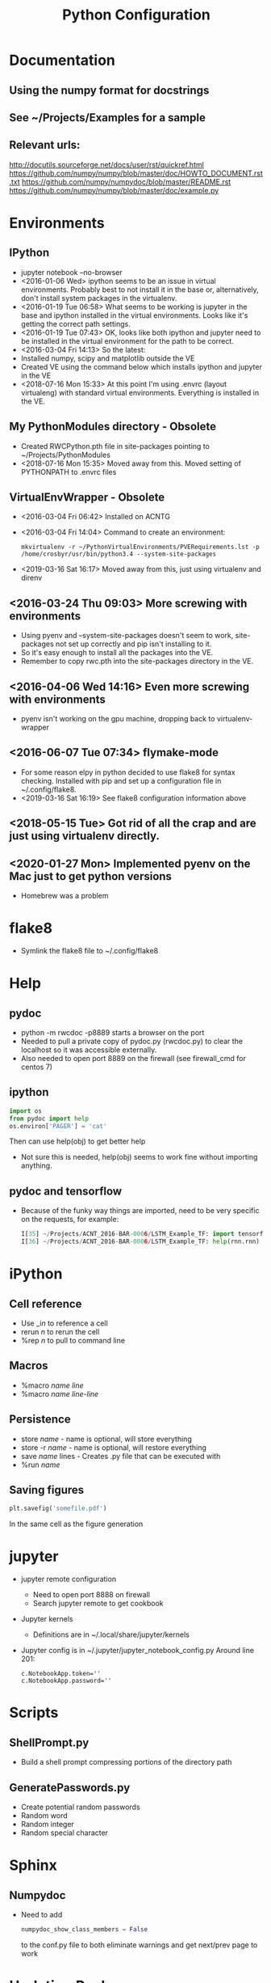 # -*- coding: utf-8 -*-
#+OPTIONS:   H:3 toc:nil \n:nil @:t ::t |:t ^:{} -:t f:t *:t <:t
#+LATEX_CLASS: OrgNotes
#+STARTUP: indent logdone

#+TITLE: Python Configuration

* Documentation
** Using the numpy format for docstrings
** See ~/Projects/Examples for a sample
** Relevant urls:
http://docutils.sourceforge.net/docs/user/rst/quickref.html
https://github.com/numpy/numpy/blob/master/doc/HOWTO_DOCUMENT.rst.txt
https://github.com/numpy/numpydoc/blob/master/README.rst
https://github.com/numpy/numpy/blob/master/doc/example.py


* Environments
** IPython
- jupyter notebook --no-browser
- <2016-01-06 Wed> ipython seems to be an issue in virtual environments. Probably best to not install it in the base or, alternatively, don't install system packages in the virtualenv.
- <2016-01-19 Tue 06:58> What seems to be working is jupyter in the base and ipython installed in the virtual environments. Looks like it's getting the correct path settings.
- <2016-01-19 Tue 07:43> OK, looks like both ipython and jupyter need to be installed in the virtual environment for the path to be correct.
- <2016-03-04 Fri 14:13> So the latest:
+ Installed numpy, scipy and matplotlib outside the VE
+ Created VE using the command below which installs ipython and jupyter in the VE
- <2018-07-16 Mon 15:33> At this point I'm using .envrc (layout virtualeng) with standard virtual environments. Everything is installed in the VE.
** My PythonModules directory - Obsolete
+ Created RWCPython.pth file in site-packages pointing to ~/Projects/PythonModules
+ <2018-07-16 Mon 15:35> Moved away from this. Moved setting of PYTHONPATH to .envrc files
** VirtualEnvWrapper - Obsolete
+ <2016-03-04 Fri 06:42> Installed on ACNTG
+ <2016-03-04 Fri 14:04> Command to create an environment:
  #+BEGIN_SRC shell
  mkvirtualenv -r ~/PythonVirtualEnvironments/PVERequirements.lst -p /home/crosbyr/usr/bin/python3.4 --system-site-packages
  #+END_SRC
+ <2019-03-16 Sat 16:17> Moved away from this, just using virtualenv and direnv
** <2016-03-24 Thu 09:03> More screwing with environments
- Using pyenv and --system-site-packages doesn't seem to work, site-packages not set up correctly and pip isn't installing to it.
- So it's easy enough to install all the packages into the VE.
- Remember to copy rwc.pth into the site-packages directory in the VE.
** <2016-04-06 Wed 14:16> Even more screwing with environments
- pyenv isn't working on the gpu machine, dropping back to virtualenv-wrapper
** <2016-06-07 Tue 07:34> flymake-mode
- For some reason elpy in python decided to use flake8 for syntax checking. Installed with pip and set up a configuration file in ~/.config/flake8.
- <2019-03-16 Sat 16:19> See flake8 configuration information above
** <2018-05-15 Tue> Got rid of all the crap and are just using virtualenv directly.
** <2020-01-27 Mon> Implemented pyenv on the Mac just to get python versions
- Homebrew was a problem

* flake8
- Symlink the flake8 file to ~/.config/flake8
  

* Help
** pydoc
+ python -m rwcdoc -p8889 starts a browser on the port
+ Needed to pull a private copy of pydoc.py (rwcdoc.py) to clear the localhost so it was accessible externally.
+ Also needed to open port 8889 on the firewall (see firewall_cmd for centos 7)
** ipython
#+BEGIN_SRC python
import os
from pydoc import help
os.environ['PAGER'] = 'cat'
#+END_SRC
Then can use help(obj) to get better help
+ Not sure this is needed, help(obj) seems to work fine without importing anything.
** pydoc and tensorflow
- Because of the funky way things are imported, need to be very specific on the requests, for example:
  #+BEGIN_SRC python
  I[35] ~/Projects/ACNT_2016-BAR-0006/LSTM_Example_TF: import tensorflow.models.rnn as rnn
  I[36] ~/Projects/ACNT_2016-BAR-0006/LSTM_Example_TF: help(rnn.rnn)
  #+END_SRC


* iPython
** Cell reference
+ Use _i$n$ to reference a cell
+ rerun $n$ to rerun the cell
+ %rep $n$ to pull to command line
** Macros
+ %macro $name$ $line$
+ %macro $name$ $line$-$line$
** Persistence
+ store $name$ - name is optional, will store everything
+ store -r $name$ - name is optional, will restore everything
+ save $name$ lines - Creates .py file that can be executed with
+ %run $name$
** Saving figures
#+BEGIN_SRC python
plt.savefig('somefile.pdf')
#+END_SRC
In the same cell as the figure generation


* jupyter
- jupyter remote configuration
  + Need to open port 8888 on firewall
  + Search jupyter remote to get cookbook
- Jupyter kernels
  + Definitions are in ~/.local/share/jupyter/kernels
- Jupyter config is in ~/.jupyter/jupyter_notebook_config.py
  Around line 201:
  #+BEGIN_SRC 
  c.NotebookApp.token=''
  c.NotebookApp.password=''
  #+END_SRC


* Scripts
** ShellPrompt.py
- Build a shell prompt compressing portions of the directory path
** GeneratePasswords.py
- Create potential random passwords
- Random word
- Random integer
- Random special character


* Sphinx
** Numpydoc
- Need to add
  #+BEGIN_SRC python
  numpydoc_show_class_members = False
  #+END_SRC
  to the conf.py file to both eliminate warnings and get next/prev page to work


* Updating Packages
** Using ~pip-review~
- To list all outdated packates
  #+BEGIN_SRC 
  pip-review
  #+END_SRC
- To automatically update all packates
  #+BEGIN_SRC 
  pip-review -a
  #+END_SRC


* Win10
** Note: use a common directory for all work (e.g. %HOMEPATH%\Development)
** Visual Studio
- Tensorflow requires the runtime
- Install VS 2017 Community Edition
  + "Desktop Development with C++"
** Python.org
- Download Windows x86-64 executable installer
- Install:
  + Default location
  + install launcher for all users
  + Add Python 3.6 to path
- Start cmd.exe and setup common directory
  #+BEGIN_SRC
  cd %HOMEPATH%
  mkdir Development
  cd Development
  #+END_SRC
- Update pip and setuptools to latest
  #+BEGIN_SRC
  python -m pip install -U pip setuptools
  #+END_SRC
- Create virtualenv
  #+BEGIN_SRC
  pip install virtualenv
  virtualenv py36
  py36\Scripts\activate
  #+END_SRC
- Install basic packages into VE
  #+BEGIN_SRC
  pip install jupyter pyyaml
  pip install tensorflow
  #+END_SRC
** WinPcap
- Download
  + WinPcap from winpcap.org
  + WinPcap developers's pack
- Install winpcap
- Unzip developer's pack in place (usually %HOMEPATH%\Downloads)
- Install pcapy python package
  + Start cmd.exe and python session
    + If the environment from the preceeding step is still available, use that one and skip this.
    + Activate virtual environment
      #+BEGIN_SRC
      cd %HOMEPATH%\Development
      py36\Scripts\activate
      #+END_SRC
  + Set visual studio environment
    #+BEGIN_SRC
    "C:\Program Files (x86)\Microsoft Visual Studio\2017\Community\Common7\Tools\vsdevcmd"
    set INCLUDE=C:\Users\crosbyr\Downloads\WpdPack_4_1_2\WpdPack\Include
    set LIB=C:\Users\crosbyr\Downloads\WpdPack_4_1_2\WpdPack\Lib\x64
    pip install pcapy
    #+END_SRC
** Checkout
- Start or reuse cmd.exe and python session
- Install impacket
  #+BEGIN_SRC
  pip install ./impacket
  #+END_SRC
- Unpack test dataset
  + Start "git bash" session from windows start menu
  + Change into the common directory (note forward slash, not backslash) and unpack data
    #+BEGIN_SRC
    cd Development/antex_data
    tar -xvf ACNT_Data_Features.tar.xz
    #+END_SRC
- Start jupyter notebook session
  #+BEGIN_SRC
  jupyter notebook
  #+END_SRC
- Open checkout notebook
  \antex_code\Checkout\Windows_Checkout.ipynb
- Make sure the paths are correct (see comments in the notebook)
- Run all cells in the notebook
  
